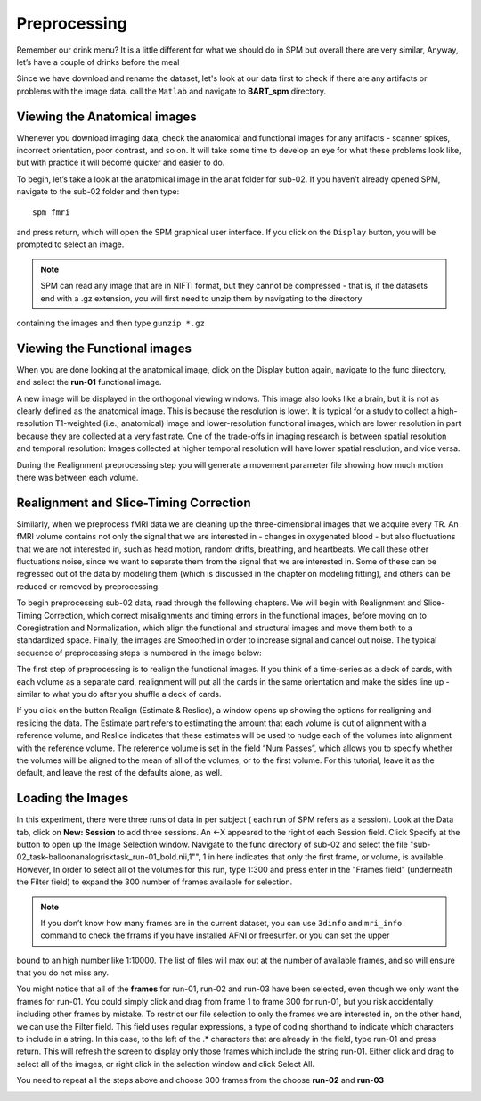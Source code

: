 Preprocessing
=============

Remember our drink menu? It is a little different for what we should do in SPM but overall there are very similar, Anyway, let’s have a couple of drinks before the meal

Since we have download and rename the dataset, let's look at our data first to check if there are any artifacts or problems with the image data. call the ``Matlab`` and navigate to **BART_spm** directory.

Viewing the Anatomical images 
^^^^^^^^^^^^^^^^^^^^^^^^^^^^^

Whenever you download imaging data, check the anatomical and functional images for any artifacts - scanner spikes, incorrect orientation, poor contrast, and so on. It will take some time to develop an 
eye for what these problems look like, but with practice it will become quicker and easier to do.

To begin, let’s take a look at the anatomical image in the anat folder for sub-02. If you haven’t already opened SPM, navigate to the sub-02 folder and then type::

  spm fmri

and press return, which will open the SPM graphical user interface. If you click on the ``Display`` button, you will be prompted to select an image.

.. image:: SPM_display.PNG

.. note::

  SPM can read any image that are in NIFTI format, but they cannot be compressed - that is, if the datasets end with a .gz extension, you will first need to unzip them by navigating to the directory 
containing the images and then type ``gunzip *.gz`` 

Viewing the Functional images
^^^^^^^^^^^^^^^^^^^^^^^^^^^^^

When you are done looking at the anatomical image, click on the Display button again, navigate to the func directory, and select the **run-01** functional image.

A new image will be displayed in the orthogonal viewing windows. This image also looks like a brain, but it is not as clearly defined as the anatomical image. This is because the resolution is lower. It 
is typical for a study to collect a high-resolution T1-weighted (i.e., anatomical) image and lower-resolution functional images, which are lower resolution in part because they are collected at a very 
fast rate. One of the trade-offs in imaging research is between spatial resolution and temporal resolution: Images collected at higher temporal resolution will have lower spatial resolution, and vice 
versa.

.. image:: SPM_dsiplay_2.PNG


During the Realignment preprocessing step you will generate a movement parameter file showing how much motion there was between each volume.

Realignment and Slice-Timing Correction
^^^^^^^^^^^^^^^^^^^^^^^^^^^^^^^^^^^^^^^

Similarly, when we preprocess fMRI data we are cleaning up the three-dimensional images that we acquire every TR. An fMRI volume contains not only the signal that we are interested in - changes in 
oxygenated blood - but also fluctuations that we are not interested in, such as head motion, random drifts, breathing, and heartbeats. We call these other fluctuations noise, since we want to separate 
them from the signal that we are interested in. Some of these can be regressed out of the data by modeling them (which is discussed in the chapter on modeling fitting), and others can be reduced or 
removed by preprocessing.

To begin preprocessing sub-02 data, read through the following chapters. We will begin with Realignment and Slice-Timing Correction, which correct misalignments and timing errors in the functional 
images, before moving on to Coregistration and Normalization, which align the functional and structural images and move them both to a standardized space. Finally, the images are Smoothed in order to 
increase signal and cancel out noise. The typical sequence of preprocessing steps is numbered in the image below:

.. image:: SPM_Realignment.PNG

The first step of preprocessing is to realign the functional images. If you think of a time-series as a deck of cards, with each volume as a separate card, realignment will put all the cards in the same 
orientation and make the sides line up - similar to what you do after you shuffle a deck of cards.

If you click on the button Realign (Estimate & Reslice), a window opens up showing the options for realigning and reslicing the data. The Estimate part refers to estimating the amount that each volume is 
out of alignment with a reference volume, and Reslice indicates that these estimates will be used to nudge each of the volumes into alignment with the reference volume. The reference volume is set in the 
field “Num Passes”, which allows you to specify whether the volumes will be aligned to the mean of all of the volumes, or to the first volume. For this tutorial, leave it as the default, and leave the 
rest of the defaults alone, as well.

.. image:: SPM_realignment_Data.PNG

Loading the Images
^^^^^^^^^^^^^^^^^^

In this experiment, there were three runs of data in per subject ( each run of SPM refers as a session). Look at the Data tab, click on **New: Session** to add three sessions. An <-X appeared to the 
right of each Session field. Click Specify at the button to open up the Image Selection window. Navigate to the func directory of sub-02 and select the file 
"sub-02_task-balloonanalogrisktask_run-01_bold.nii,1"", 1 in here indicates that only the first frame, or volume, is available. However, In order to select all of the volumes for this run, type 1:300 and 
press enter in the "Frames field" (underneath the Filter field) to expand the 300 number of frames available for selection.

.. note::
 
  If you don’t know how many frames are in the current dataset, you can use ``3dinfo`` and ``mri_info`` command to check the frrams if you have installed AFNI or freesurfer. or you can set the upper 
bound to an high number like 1:10000. The list of files will max out at the number of available frames, and so will ensure that you do not miss any.

.. image:: SPM_frame_3dinfo.PNG

.. image:: SPM_mriinfo.PNG

You might notice that all of the **frames** for run-01, run-02 and run-03 have been selected, even though we only want the frames for run-01. You could simply click and drag from frame 1 to frame 
300 for run-01, but you risk accidentally including other frames by mistake. To restrict our file selection to only the frames we are interested in, on the other hand, we can use the Filter field. This 
field uses   regular expressions, a type of coding shorthand to indicate which characters to include in a string. In this case, to the left of the .* characters that are already in the field, type run-01 
and press return. This will refresh the screen to display only those frames which include the string run-01. Either click and drag to select all of the images, or right click in the selection window and 
click Select All.

.. image:: SPM_data.PNG

You need to repeat all the steps above and choose 300 frames from the choose **run-02** and **run-03** 

.. image:: SPM_data_finish.PNG
